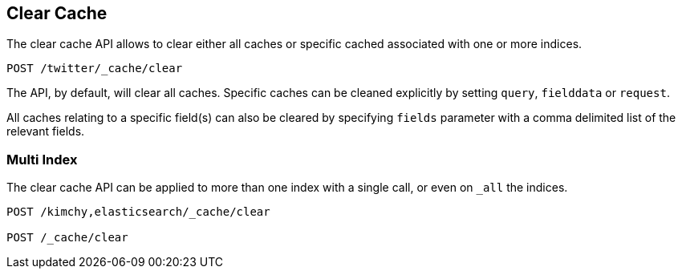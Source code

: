 [[indices-clearcache]]
== Clear Cache

The clear cache API allows to clear either all caches or specific cached
associated with one or more indices.

[source,js]
--------------------------------------------------
POST /twitter/_cache/clear
--------------------------------------------------
// CONSOLE
// TEST[setup:twitter]

The API, by default, will clear all caches. Specific caches can be cleaned
explicitly by setting `query`, `fielddata` or `request`.

All caches relating to a specific field(s) can also be cleared by
specifying `fields` parameter with a comma delimited list of the
relevant fields.

[float]
=== Multi Index

The clear cache API can be applied to more than one index with a single
call, or even on `_all` the indices.

[source,js]
--------------------------------------------------
POST /kimchy,elasticsearch/_cache/clear

POST /_cache/clear
--------------------------------------------------
// CONSOLE
// TEST[s/^/PUT kimchy\nPUT elasticsearch\n/]
